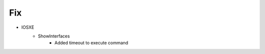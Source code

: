 --------------------------------------------------------------------------------
                                Fix
--------------------------------------------------------------------------------
* IOSXE
    * ShowInterfaces
        * Added timeout to execute command